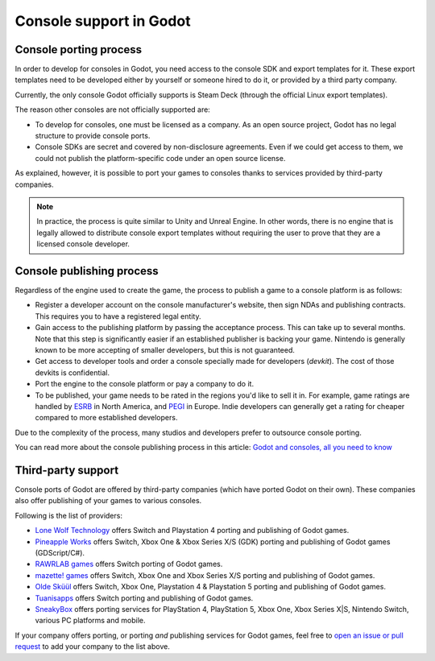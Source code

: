 .. _doc_consoles:

Console support in Godot
========================

Console porting process
-----------------------

In order to develop for consoles in Godot, you need access to the console SDK and
export templates for it. These export templates need to be developed either by
yourself or someone hired to do it, or provided by a third party company.

Currently, the only console Godot officially supports is Steam Deck (through the
official Linux export templates).

The reason other consoles are not officially supported are:

- To develop for consoles, one must be licensed as a company.
  As an open source project, Godot has no legal structure to provide console ports.
- Console SDKs are secret and covered by non-disclosure agreements.
  Even if we could get access to them, we could not publish the platform-specific
  code under an open source license.

As explained, however, it is possible to port your games to consoles thanks to
services provided by third-party companies.

.. note::

    In practice, the process is quite similar to Unity and Unreal Engine. In other
    words, there is no engine that is legally allowed to distribute console export
    templates without requiring the user to prove that they are a licensed console
    developer.

Console publishing process
--------------------------

Regardless of the engine used to create the game, the process to publish a game
to a console platform is as follows:

- Register a developer account on the console manufacturer's website, then sign
  NDAs and publishing contracts. This requires you to have a registered legal
  entity.
- Gain access to the publishing platform by passing the acceptance process. This
  can take up to several months. Note that this step is significantly easier if
  an established publisher is backing your game. Nintendo is generally known to
  be more accepting of smaller developers, but this is not guaranteed.
- Get access to developer tools and order a console specially made for
  developers (*devkit*). The cost of those devkits is confidential.
- Port the engine to the console platform or pay a company to do it.
- To be published, your game needs to be rated in the regions you'd like to sell
  it in. For example, game ratings are handled by `ESRB <https://www.esrb.org/>`__
  in North America, and `PEGI <https://pegi.info/>`__ in Europe. Indie developers
  can generally get a rating for cheaper compared to more established developers.

Due to the complexity of the process, many studios and developers prefer to
outsource console porting.

You can read more about the console publishing process in this article:
`Godot and consoles, all you need to know <https://godotengine.org/article/godot-consoles-all-you-need-know/>`__

Third-party support
-------------------

Console ports of Godot are offered by third-party companies (which have
ported Godot on their own). These companies also offer publishing of
your games to various consoles.

Following is the list of providers:

- `Lone Wolf Technology <https://www.lonewolftechnology.com/>`_ offers
  Switch and Playstation 4 porting and publishing of Godot games.
- `Pineapple Works <https://pineapple.works/>`_ offers
  Switch, Xbox One & Xbox Series X/S (GDK) porting and publishing of Godot games (GDScript/C#).
- `RAWRLAB games <https://www.rawrlab.com/>`_ offers
  Switch porting of Godot games.
- `mazette! games <https://mazette.games/>`_ offers
  Switch, Xbox One and Xbox Series X/S porting and publishing of Godot games.
- `Olde Sküül <https://oldeskuul.com/>`_ offers
  Switch, Xbox One, Playstation 4 & Playstation 5 porting and publishing of Godot games.
- `Tuanisapps <https://www.tuanisapps.com/>`_ offers
  Switch porting and publishing of Godot games.
- `SneakyBox <https://sneakybox.biz/>`_ offers porting services for PlayStation 4, PlayStation 5, Xbox One, Xbox Series X|S, Nintendo Switch, various PC platforms and mobile.


If your company offers porting, or porting *and* publishing services for Godot games,
feel free to
`open an issue or pull request <https://github.com/godotengine/godot-docs>`_
to add your company to the list above.
